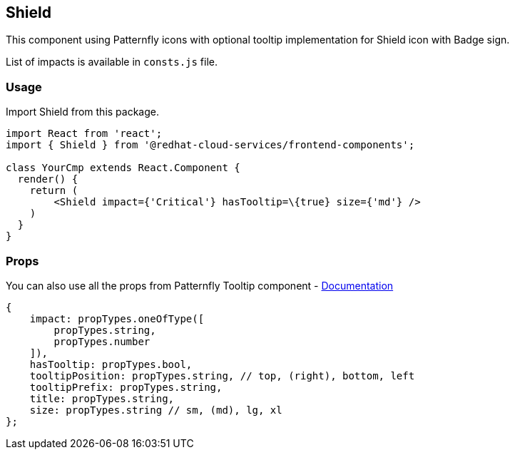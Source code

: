 == Shield

This component using Patternfly icons with optional tooltip implementation for Shield icon with Badge sign.

List of impacts is available in `consts.js` file.

=== Usage

Import Shield from this package.

[source,JSX]
----
import React from 'react';
import { Shield } from '@redhat-cloud-services/frontend-components';

class YourCmp extends React.Component {
  render() {
    return (
        <Shield impact={'Critical'} hasTooltip=\{true} size={'md'} />
    )
  }
}
----

=== Props

You can also use all the props from Patternfly Tooltip component - http://patternfly-react.surge.sh/patternfly-4/components/tooltip[Documentation]

[source,javascript]
----
{
    impact: propTypes.oneOfType([
        propTypes.string,
        propTypes.number
    ]),
    hasTooltip: propTypes.bool,
    tooltipPosition: propTypes.string, // top, (right), bottom, left
    tooltipPrefix: propTypes.string,
    title: propTypes.string,
    size: propTypes.string // sm, (md), lg, xl
};
----
